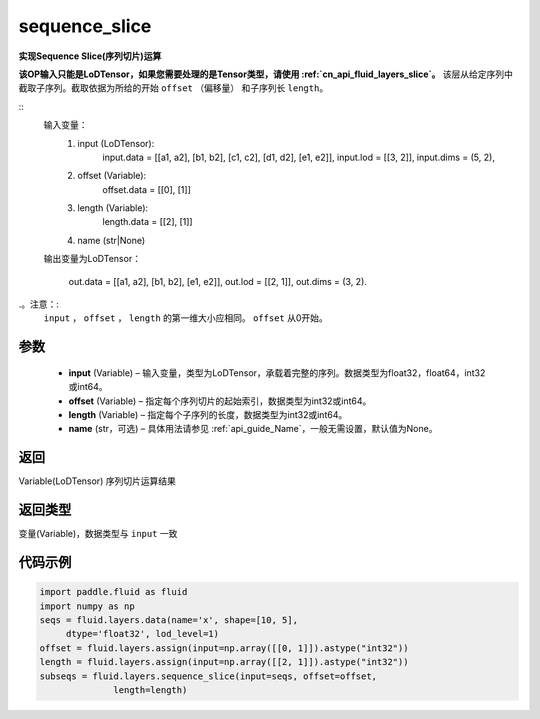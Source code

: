 .. _cn_api_fluid_layers_sequence_slice:

sequence_slice
-------------------------------


.. py:function:: paddle.fluid.layers.sequence_slice(input, offset, length, name=None)




**实现Sequence Slice(序列切片)运算**

**该OP输入只能是LoDTensor，如果您需要处理的是Tensor类型，请使用  :ref:`cn_api_fluid_layers_slice`。**
该层从给定序列中截取子序列。截取依据为所给的开始 ``offset`` （偏移量） 和子序列长 ``length``。

::
    输入变量：
        (1) input (LoDTensor):
                input.data = [[a1, a2], [b1, b2], [c1, c2], [d1, d2], [e1, e2]],
                input.lod = [[3, 2]],
                input.dims = (5, 2),

        (2) offset (Variable):
                offset.data = [[0], [1]]
        (3) length (Variable):
                length.data = [[2], [1]]
        (4) name (str|None)

    输出变量为LoDTensor：

        out.data = [[a1, a2], [b1, b2], [e1, e2]],
        out.lod = [[2, 1]],
        out.dims = (3, 2).

.。注意：:
   ``input`` ， ``offset`` ， ``length`` 的第一维大小应相同。
   ``offset`` 从0开始。

参数
::::::::::::

  - **input** (Variable) – 输入变量，类型为LoDTensor，承载着完整的序列。数据类型为float32，float64，int32或int64。
  - **offset** (Variable) – 指定每个序列切片的起始索引，数据类型为int32或int64。
  - **length** (Variable) – 指定每个子序列的长度，数据类型为int32或int64。
  - **name**  (str，可选) – 具体用法请参见  :ref:`api_guide_Name`，一般无需设置，默认值为None。

返回
::::::::::::
Variable(LoDTensor) 序列切片运算结果

返回类型
::::::::::::
变量(Variable)，数据类型与 ``input`` 一致

代码示例
::::::::::::

..  code-block:: python

  import paddle.fluid as fluid
  import numpy as np
  seqs = fluid.layers.data(name='x', shape=[10, 5],
       dtype='float32', lod_level=1)
  offset = fluid.layers.assign(input=np.array([[0, 1]]).astype("int32"))
  length = fluid.layers.assign(input=np.array([[2, 1]]).astype("int32"))
  subseqs = fluid.layers.sequence_slice(input=seqs, offset=offset,
                length=length)










